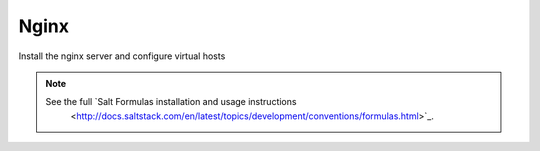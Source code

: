 =====
Nginx
=====

Install the nginx server and configure virtual hosts

.. note::

   See the full `Salt Formulas installation and usage instructions
      <http://docs.saltstack.com/en/latest/topics/development/conventions/formulas.html>`_.
